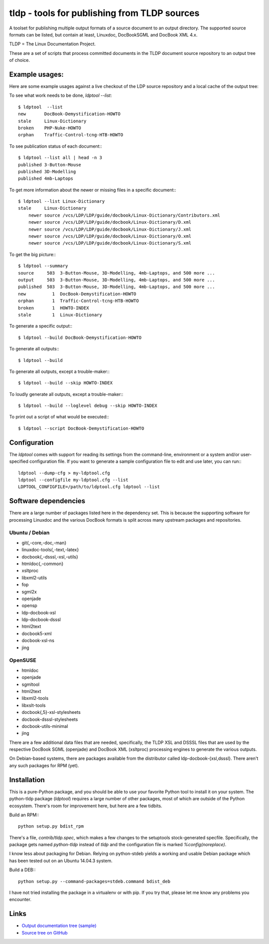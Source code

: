 tldp - tools for publishing from TLDP sources
=============================================
A toolset for publishing multiple output formats of a source document to an
output directory.  The supported source formats can be listed, but contain at
least, Linuxdoc, DocBookSGML and DocBook XML 4.x.

TLDP = The Linux Documentation Project.

These are a set of scripts that process committed documents in the
TLDP document source repository to an output tree of choice.


Example usages:
---------------

Here are some example usages against a live checkout of the LDP source
repository and a local cache of the output tree:

To see what work needs to be done, `ldptool --list`::

  $ ldptool  --list
  new       DocBook-Demystification-HOWTO                  
  stale     Linux-Dictionary                               
  broken    PHP-Nuke-HOWTO                                 
  orphan    Traffic-Control-tcng-HTB-HOWTO   

To see publication status of each document:::

  $ ldptool --list all | head -n 3
  published 3-Button-Mouse                                 
  published 3D-Modelling                                   
  published 4mb-Laptops  

To get more information about the newer or missing files in a specific
document:::

  $ ldptool --list Linux-Dictionary
  stale     Linux-Dictionary
      newer source /vcs/LDP/LDP/guide/docbook/Linux-Dictionary/Contributors.xml
      newer source /vcs/LDP/LDP/guide/docbook/Linux-Dictionary/D.xml
      newer source /vcs/LDP/LDP/guide/docbook/Linux-Dictionary/J.xml
      newer source /vcs/LDP/LDP/guide/docbook/Linux-Dictionary/O.xml
      newer source /vcs/LDP/LDP/guide/docbook/Linux-Dictionary/S.xml

To get the big picture:::

  $ ldptool --summary
  source     503  3-Button-Mouse, 3D-Modelling, 4mb-Laptops, and 500 more ...
  output     503  3-Button-Mouse, 3D-Modelling, 4mb-Laptops, and 500 more ...
  published  503  3-Button-Mouse, 3D-Modelling, 4mb-Laptops, and 500 more ...
  new          1  DocBook-Demystification-HOWTO
  orphan       1  Traffic-Control-tcng-HTB-HOWTO
  broken       1  HOWTO-INDEX
  stale        1  Linux-Dictionary

To generate a specific output:::

  $ ldptool --build DocBook-Demystification-HOWTO

To generate all outputs:::

  $ ldptool --build

To generate all outputs, except a trouble-maker:::

  $ ldptool --build --skip HOWTO-INDEX

To loudly generate all outputs, except a trouble-maker:::

  $ ldptool --build --loglevel debug --skip HOWTO-INDEX

To print out a script of what would be executed:::

  $ ldptool --script DocBook-Demystification-HOWTO


Configuration
-------------
The `ldptool` comes with support for reading its settings from the
command-line, environment or a system and/or user-specified configuration
file.  If you want to generate a sample configuration file to edit and use
later, you can run:::

  ldptool --dump-cfg > my-ldptool.cfg
  ldptool --configfile my-ldptool.cfg --list
  LDPTOOL_CONFIGFILE=/path/to/ldptool.cfg ldptool --list


Software dependencies
---------------------
There are a large number of packages listed here in the dependency set.  This
is because the supporting software for processing Linuxdoc and the various
DocBook formats is split across many upstream packages and repositories.

Ubuntu / Debian
+++++++++++++++
- git{,-core,-doc,-man}
- linuxdoc-tools{,-text,-latex}
- docbook{,-dsssl,-xsl,-utils}
- htmldoc{,-common}
- xsltproc
- libxml2-utils
- fop
- sgml2x
- openjade
- opensp
- ldp-docbook-xsl
- ldp-docbook-dsssl
- html2text
- docbook5-xml
- docbook-xsl-ns
- jing

OpenSUSE
++++++++
- htmldoc
- openjade
- sgmltool
- html2text
- libxml2-tools
- libxslt-tools
- docbook{,5}-xsl-stylesheets
- docbook-dsssl-stylesheets
- docbook-utils-minimal
- jing

There are a few additional data files that are needed, specifically, the TLDP
XSL and DSSSL files that are used by the respective DocBook SGML (openjade) and
DocBook XML (xsltproc) processing engines to generate the various outputs.

On Debian-based systems, there are packages available from the distributor
called ldp-docbook-{xsl,dsssl}.  There aren't any such packages for RPM (yet).


Installation
------------
This is a pure-Python package, and you should be able to use your favorite
Python tool to install it on your system.  The python-tldp package (`ldptool`)
requires a large number of other packages, most of which are outside of the
Python ecosystem.  There's room for improvement here, but here are a few
tidbits.

Build an RPM:::

  python setup.py bdist_rpm

There's a file, `contrib/tldp.spec`, which makes a few changes to the
setuptools stock-generated specfile.  Specifically, the package gets named
`python-tldp` instead of `tldp` and the configuration file is marked
`%config(noreplace)`.

I know less about packaging for Debian.  Relying on python-stdeb yields a
working and usable Debian package which has been tested out on an Ubuntu
14.04.3 system.

Build a DEB:::

  python setup.py --command-packages=stdeb.command bdist_deb

I have not tried installing the package in a virtualenv or with pip.  If you
try that, please let me know any problems you encounter.


Links
-----

* `Output documentation tree (sample) <http://www.tldp.org/>`_

* `Source tree on GitHub <https://github.com/tLDP/LDP>`_

